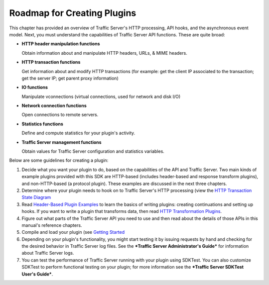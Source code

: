 Roadmap for Creating Plugins
****************************

.. Licensed to the Apache Software Foundation (ASF) under one
   or more contributor license agreements.  See the NOTICE file
  distributed with this work for additional information
  regarding copyright ownership.  The ASF licenses this file
  to you under the Apache License, Version 2.0 (the
  "License"); you may not use this file except in compliance
  with the License.  You may obtain a copy of the License at
 
   http://www.apache.org/licenses/LICENSE-2.0
 
  Unless required by applicable law or agreed to in writing,
  software distributed under the License is distributed on an
  "AS IS" BASIS, WITHOUT WARRANTIES OR CONDITIONS OF ANY
  KIND, either express or implied.  See the License for the
  specific language governing permissions and limitations
  under the License.

This chapter has provided an overview of Traffic Server's HTTP
processing, API hooks, and the asynchronous event model. Next, you must
understand the capabilities of Traffic Server API functions. These are
quite broad:

-  **HTTP header manipulation functions**

   Obtain information about and manipulate HTTP headers, URLs, & MIME
   headers.

-  **HTTP transaction functions**

   Get information about and modify HTTP transactions (for example: get
   the client IP associated to the transaction; get the server IP; get
   parent proxy information)

-  **IO functions**

   Manipulate vconnections (virtual connections, used for network and
   disk I/O)

-  **Network connection functions**

   Open connections to remote servers.

-  **Statistics functions**

   Define and compute statistics for your plugin's activity.

-  **Traffic Server management functions**

   Obtain values for Traffic Server configuration and statistics
   variables.

Below are some guidelines for creating a plugin:

1. Decide what you want your plugin to do, based on the capabilities of
   the API and Traffic Server. Two main kinds of example plugins
   provided with this SDK are HTTP-based (includes header-based and
   response transform plugins), and non-HTTP-based (a protocol plugin).
   These examples are discussed in the next three chapters.

2. Determine where your plugin needs to hook on to Traffic Server's HTTP
   processing (view the `HTTP Transaction State
   Diagram <../http-hoooks-and-transactions#HTTPTransactionStateDiagram>`__

3. Read `Header-Based Plugin
   Examples <../header-based-plugin-examples>`__ to learn the basics of
   writing plugins: creating continuations and setting up hooks. If you
   want to write a plugin that transforms data, then read `HTTP
   Transformation Plugins <HTTPTransformationPlugins.html>`__.

4. Figure out what parts of the Traffic Server API you need to use and
   then read about the details of those APIs in this manual's reference
   chapters.

5. Compile and load your plugin (see `Getting
   Started <../getting-started>`__

6. Depending on your plugin's functionality, you might start testing it
   by issuing requests by hand and checking for the desired behavior in
   Traffic Server log files. See the ***Traffic Server Administrator's
   Guide*** for information about Traffic Server logs.

7. You can test the performance of Traffic Server running with your
   plugin using SDKTest. You can also customize SDKTest to perform
   functional testing on your plugin; for more information see the
   ***Traffic Server SDKTest User's Guide***.


